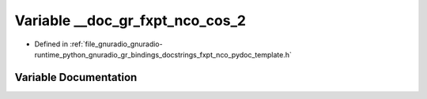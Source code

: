 .. _exhale_variable_fxpt__nco__pydoc__template_8h_1a9d11553984f720ffe1f0b83d43f71d8a:

Variable __doc_gr_fxpt_nco_cos_2
================================

- Defined in :ref:`file_gnuradio_gnuradio-runtime_python_gnuradio_gr_bindings_docstrings_fxpt_nco_pydoc_template.h`


Variable Documentation
----------------------


.. doxygenvariable:: __doc_gr_fxpt_nco_cos_2
   :project: gnuradio